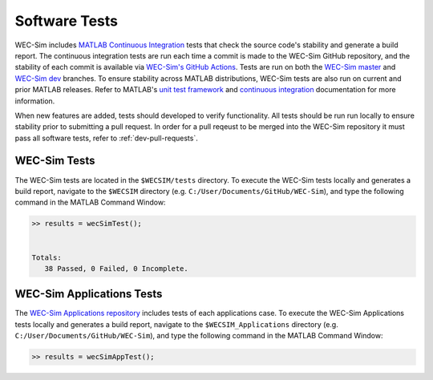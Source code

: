 .. _dev-software-tests:

Software Tests
===============

WEC-Sim includes `MATLAB Continuous Integration <https://www.mathworks.com/solutions/continuous-integration.html>`_ tests that check the source code's stability and generate a build report. 
The continuous integration tests are run each time a commit is made to the WEC-Sim GitHub repository, and the stability of each commit is available via `WEC-Sim's GitHub Actions <https://github.com/WEC-Sim/WEC-Sim/actions>`_. 
Tests are run on both the `WEC-Sim master <https://github.com/WEC-Sim/WEC-Sim/tree/master>`_ and `WEC-Sim dev <https://github.com/WEC-Sim/WEC-Sim/tree/dev>`_ branches.
To ensure stability across MATLAB distributions, WEC-Sim tests are also run on current and prior MATLAB releases. 
Refer to MATLAB's `unit test framework <https://www.mathworks.com/help/matlab/matlab-unit-test-framework.html?s_tid=CRUX_lftnav>`_ and `continuous integration <https://www.mathworks.com/help/matlab/matlab_prog/continuous-integration-with-matlab-on-ci-platforms.html>`_ documentation for more information. 

When new features are added, tests should developed to verify functionality. 
All tests should be run run locally to ensure stability prior to submitting a pull request. 
In order for a pull reqeust to be merged into the WEC-Sim repository it must pass all software tests, refer to 
:ref:`dev-pull-requests`. 

WEC-Sim Tests
--------------
The WEC-Sim tests are located in the ``$WECSIM/tests`` directory. 
To execute the WEC-Sim tests locally and generates a build report, navigate to the ``$WECSIM`` directory (e.g. ``C:/User/Documents/GitHub/WEC-Sim``), and type the following command in the MATLAB Command Window:

.. code-block:: matlabsession

	>> results = wecSimTest();
	
	
	Totals:
	   38 Passed, 0 Failed, 0 Incomplete.
	   

WEC-Sim Applications Tests
---------------------------
The `WEC-Sim Applications repository <https://github.com/WEC-Sim/WEC-Sim_Applications>`_ includes tests of each applications case. 
To execute the WEC-Sim Applications tests locally and generates a build report, navigate to the ``$WECSIM_Applications`` directory (e.g. ``C:/User/Documents/GitHub/WEC-Sim``), and type the following command in the MATLAB Command Window:

.. code-block:: matlabsession

	>> results = wecSimAppTest();



.. TO DO: add section about regression and compilation tests

.. Regression Tests
.. WEC-Sim regression tests are used to compare the latest version of WEC-Sim with a solution from a previuos (stable) release. A maximum difference is asserted in each unit test to ensure that the latest version does not deviate from a previous release.

.. Compilation Tests
.. WEC-Sim compilation tests are used to check that new features do not break existing functionality by verifying that WEC-Sim runs for a selection of existing application cases. However, for these cases no regression comparison is performed.	
	   
